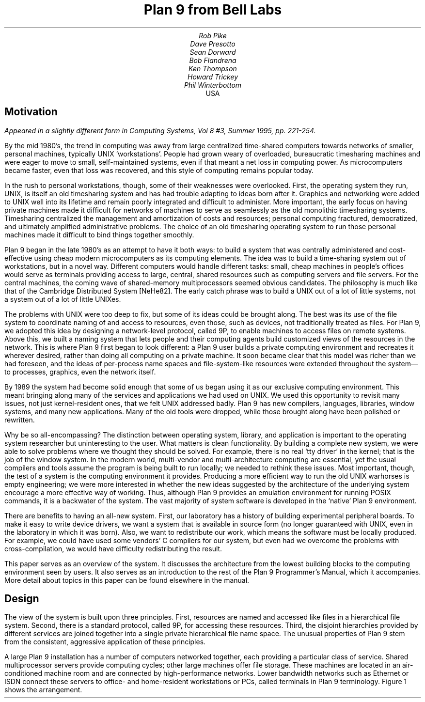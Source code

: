 .TL
Plan 9 from Bell Labs
.AU
Rob Pike
Dave Presotto
Sean Dorward
Bob Flandrena
Ken Thompson
Howard Trickey
Phil Winterbottom
.AI
.MH
USA
.SH
Motivation
.PP
.FS
Appeared in a slightly different form in
.I
Computing Systems,
.R
Vol 8 #3, Summer 1995, pp. 221-254.
.FE
By the mid 1980's, the trend in computing was
away from large centralized time-shared computers towards
networks of smaller, personal machines,
typically UNIX `workstations'.
People had grown weary of overloaded, bureaucratic timesharing machines
and were eager to move to small, self-maintained systems, even if that
meant a net loss in computing power.
As microcomputers became faster, even that loss was recovered, and
this style of computing remains popular today.
.PP
In the rush to personal workstations, though, some of their weaknesses
were overlooked.
First, the operating system they run, UNIX, is itself an old timesharing system and
has had trouble adapting to ideas
born after it.  Graphics and networking were added to UNIX well into
its lifetime and remain poorly integrated and difficult to administer.
More important, the early focus on having private machines
made it difficult for networks of machines to serve as seamlessly as the old
monolithic timesharing systems.
Timesharing centralized the management
and amortization of costs and resources;
personal computing fractured, democratized, and ultimately amplified
administrative problems.
The choice of
an old timesharing operating system to run those personal machines
made it difficult to bind things together smoothly.
.PP
Plan 9 began in the late 1980's as an attempt to have it both
ways: to build a system that was centrally administered and cost-effective
using cheap modern microcomputers as its computing elements.
The idea was to build a time-sharing system out of workstations, but in a novel way.
Different computers would handle
different tasks: small, cheap machines in people's offices would serve
as terminals providing access to large, central, shared resources such as computing
servers and file servers.  For the central machines, the coming wave of
shared-memory multiprocessors seemed obvious candidates.
The philosophy is much like that of the Cambridge
Distributed System [NeHe82].
The early catch phrase was to build a UNIX out of a lot of little systems,
not a system out of a lot of little UNIXes.
.PP
The problems with UNIX were too deep to fix, but some of its ideas could be
brought along.  The best was its use of the file system to coordinate
naming of and access to resources, even those, such as devices, not traditionally
treated as files.
For Plan 9, we adopted this idea by designing a network-level protocol, called 9P,
to enable machines to access files on remote systems.
Above this, we built a naming
system that lets people and their computing agents build customized views
of the resources in the network.
This is where Plan 9 first began to look different:
a Plan 9 user builds a private computing environment and recreates it wherever
desired, rather than doing all computing on a private machine.
It soon became clear that this model was richer
than we had foreseen, and the ideas of per-process name spaces
and file-system-like resources were extended throughout
the system\(emto processes, graphics, even the network itself.
.PP
By 1989 the system had become solid enough
that some of us began using it as our exclusive computing environment.
This meant bringing along many of the services and applications we had
used on UNIX.  We used this opportunity to revisit many issues, not just
kernel-resident ones, that we felt UNIX addressed badly.
Plan 9 has new compilers,
languages,
libraries,
window systems,
and many new applications.
Many of the old tools were dropped, while those brought along have
been polished or rewritten.
.PP
Why be so all-encompassing?
The distinction between operating system, library, and application
is important to the operating system researcher but uninteresting to the
user.  What matters is clean functionality.
By building a complete new system,
we were able to solve problems where we thought they should be solved.
For example, there is no real `tty driver' in the kernel; that is the job of the window
system.
In the modern world, multi-vendor and multi-architecture computing
are essential, yet the usual compilers and tools assume the program is being
built to run locally; we needed to rethink these issues.
Most important, though, the test of a system is the computing
environment it provides.
Producing a more efficient way to run the old UNIX warhorses
is empty engineering;
we were more interested in whether the new ideas suggested by
the architecture of the underlying system encourage a more effective way of working.
Thus, although Plan 9 provides an emulation environment for
running POSIX commands, it is a backwater of the system.
The vast majority
of system software is developed in the `native' Plan 9 environment.
.PP
There are benefits to having an all-new system.
First, our laboratory has a history of building experimental peripheral boards.
To make it easy to write device drivers,
we want a system that is available in source form
(no longer guaranteed with UNIX, even
in the laboratory in which it was born).
Also, we want to redistribute our work, which means the software
must be locally produced.  For example, we could have used some vendors'
C compilers for our system, but even had we overcome the problems with
cross-compilation, we would have difficulty
redistributing the result.
.PP
This paper serves as an overview of the system.  It discusses the architecture
from the lowest building blocks to the computing environment seen by users.
It also serves as an introduction to the rest of the Plan 9 Programmer's Manual,
which it accompanies.  More detail about topics in this paper
can be found elsewhere in the manual.
.SH
Design
.PP
The view of the system is built upon three principles.
First, resources are named and accessed like files in a hierarchical file system.
Second, there is a standard protocol, called 9P, for accessing these
resources.
Third, the disjoint hierarchies provided by different services are
joined together into a single private hierarchical file name space.
The unusual properties of Plan 9 stem from the consistent, aggressive
application of these principles.
.PP
A large Plan 9 installation has a number of computers networked
together, each providing a particular class of service.
Shared multiprocessor servers provide computing cycles;
other large machines offer file storage.
These machines are located in an air-conditioned machine
room and are connected by high-performance networks.
Lower bandwidth networks such as Ethernet or ISDN connect these
servers to office- and home-resident workstations or PCs, called terminals
in Plan 9 terminology.
Figure 1 shows the arrangement.
.KF
.PS < network.pic
.IP
.ps -1
.in .25i
.ll -.25i
.ps -1
.vs -1
.I "Figure 1. Structure of a large Plan 9 installation.
CPU servers and file servers share fast local-area networks,
while terminals use slower wider-area networks such as Ethernet,
Datakit, or telephone lines to connect to them.
Gateway machines, which are just CPU servers connected to multiple
networks, allow machines on one network to see another.
.ps +1
.vs +1
.ll +.25i
.in 0
.ps
.sp
.KE
.PP
The modern style of computing offers each user a dedicated workstation or PC.
Plan 9's approach is different.
The various machines with screens, keyboards, and mice all provide
access to the resources of the network, so they are functionally equivalent,
in the manner of the terminals attached to old timesharing systems.
When someone uses the system, though,
the terminal is temporarily personalized by that user.
Instead of customizing the hardware, Plan 9 offers the ability to customize
one's view of the system provided by the software.
That customization is accomplished by giving local, personal names for the
publicly visible resources in the network.
Plan 9 provides the mechanism to assemble a personal view of the public
space with local names for globally accessible resources.
Since the most important resources of the network are files, the model
of that view is file-oriented.
.PP
The client's local name space provides a way to customize the user's
view of the network.  The services available in the network all export file
hierarchies.
Those important to the user are gathered together into
a custom name space; those of no immediate interest are ignored.
This is a different style of use from the idea of a `uniform global name space'.
In Plan 9, there are known names for services and uniform names for
files exported by those services,
but the view is entirely local.  As an analogy, consider the difference
between the phrase `my house' and the precise address of the speaker's
home.  The latter may be used by anyone but the former is easier to say and
makes sense when spoken.
It also changes meaning depending on who says it,
yet that does not cause confusion.
Similarly, in Plan 9 the name
.CW /dev/cons
always refers to the user's terminal and
.CW /bin/date
the correct version of the date
command to run,
but which files those names represent depends on circumstances such as the
architecture of the machine executing
.CW date .
Plan 9, then, has local name spaces that obey globally understood
conventions;
it is the conventions that guarantee sane behavior in the presence
of local names.
.PP
The 9P protocol is structured as a set of transactions that
send a request from a client to a (local or remote) server and return the result.
9P controls file systems, not just files:
it includes procedures to resolve file names and traverse the name
hierarchy of the file system provided by the server.
On the other hand,
the client's name space is held by the client system alone, not on or with the server,
a distinction from systems such as Sprite [OCDNW88].
Also, file access is at the level of bytes, not blocks, which distinguishes
9P from protocols like NFS and RFS.
A paper by Welch compares Sprite, NFS, and Plan 9's network file system structures [Welc94].
.PP
This approach was designed with traditional files in mind,
but can be extended
to many other resources.
Plan 9 services that export file hierarchies include I/O devices,
backup services,
the window system,
network interfaces,
and many others.
One example is the process file system,
.CW /proc ,
which provides a clean way
to examine and control running processes.
Precursor systems had a similar idea [Kill84], but Plan 9 pushes the
file metaphor much further [PPTTW93].
The file system model is well-understood, both by system builders and general users,
so services that present file-like interfaces are easy to build, easy to understand,
and easy to use.
Files come with agreed-upon rules for
protection,
naming,
and access both local and remote,
so services built this way are ready-made for a distributed system.
(This is a distinction from `object-oriented' models, where these issues
must be faced anew for every class of object.)
Examples in the sections that follow illustrate these ideas in action.
.SH
The Command-level View
.PP
Plan 9 is meant to be used from a machine with a screen running
the window system.
It has no notion of `teletype' in the UNIX sense.  The keyboard handling of
the bare system is rudimentary, but once the window system, 8½ [Pike91],
is running,
text can be edited with `cut and paste' operations from a pop-up menu,
copied between windows, and so on.
8½ permits editing text from the past, not just on the current input line.
The text-editing capabilities of 8½ are strong enough to displace
special features such as history in the shell,
paging and scrolling,
and mail editors.
8½ windows do not support cursor addressing and,
except for one terminal emulator to simplify connecting to traditional systems,
there is no cursor-addressing software in Plan 9.
.PP
Each window is created in a separate name space.
Adjustments made to the name space in a window do not affect other windows
or programs, making it safe to experiment with local modifications to the name
space, for example
to substitute files from the dump file system when debugging.
Once the debugging is done, the window can be deleted and all trace of the
experimental apparatus is gone.
Similar arguments apply to the private space each window has for environment
variables, notes (analogous to UNIX signals), etc.
.PP
Each window is created running an application, such as the shell, with
standard input and output connected to the editable text of the window.
Each window also has a private bitmap and multiplexed access to the
keyboard, mouse, and other graphical resources through files like
.CW /dev/mouse ,
.CW /dev/bitblt ,
and
.CW /dev/cons
(analogous to UNIX's
.CW /dev/tty ).
These files are provided by 8½, which is implemented as a file server.
Unlike X windows, where a new application typically creates a new window
to run in, an 8½ graphics application usually runs in the window where it starts.
It is possible and efficient for an application to create a new window, but
that is not the style of the system.
Again contrasting to X, in which a remote application makes a network
call to the X server to start running,
a remote 8½ application sees the
.CW mouse ,
.CW bitblt ,
and
.CW cons
files for the window as usual in
.CW /dev ;
it does not know whether the files are local.
It just reads and writes them to control the window;
the network connection is already there and multiplexed.
.PP
The intended style of use is to run interactive applications such as the window
system and text editor on the terminal and to run computation- or file-intensive
applications on remote servers.
Different windows may be running programs on different machines over
different networks, but by making the name space equivalent in all windows,
this is transparent: the same commands and resources are available, with the same names,
wherever the computation is performed.
.PP
The command set of Plan 9 is similar to that of UNIX.
The commands fall into several broad classes.  Some are new programs for
old jobs: programs like
.CW ls ,
.CW cat ,
and
.CW who
have familiar names and functions but are new, simpler implementations.
.CW Who ,
for example, is a shell script, while
.CW ps
is just 95 lines of C code.
Some commands are essentially the same as their UNIX ancestors:
.CW awk ,
.CW troff ,
and others have been converted to ANSI C and extended to handle
Unicode, but are still the familiar tools.
Some are entirely new programs for old niches: the shell
.CW rc ,
text editor
.CW sam ,
debugger
.CW acid ,
and others
displace the better-known UNIX tools with similar jobs.
Finally, about half the commands are new.
.PP
Compatibility was not a requirement for the system.
Where the old commands or notation seemed good enough, we
kept them.  When they didn't, we replaced them.
.SH
The File Server
.PP
A central file server stores permanent files and presents them to the network
as a file hierarchy exported using 9P.
The server is a stand-alone system, accessible only over the network,
designed to do its one job well.
It runs no user processes, only a fixed set of routines compiled into the
boot image.
Rather than a set of disks or separate file systems,
the main hierarchy exported by the server is a single
tree, representing files on many disks.
That hierarchy is
shared by many users over a wide area on a variety of networks.
Other file trees exported by
the server include
special-purpose systems such as temporary storage and, as explained
below, a backup service.
.PP
The file server has three levels of storage.
The central server in our installation has
about 100 megabytes of memory buffers,
27 gigabytes of magnetic disks,
and 350 gigabytes of
bulk storage in a write-once-read-many (WORM) jukebox.
The disk is a cache for the WORM and the memory is a cache for the disk;
each is much faster, and sees about an order of magnitude more traffic,
than the level it caches.
The addressable data in the file system can be larger than the size of the
magnetic disks, because they are only a cache;
our main file server has about 40 gigabytes of active storage.
.PP
The most unusual feature of the file server
comes from its use of a WORM device for
stable storage.
Every morning at 5 o'clock, a
.I dump
of the file system occurs automatically.
The file system is frozen and
all blocks modified since the last dump
are queued to be written to the WORM.
Once the blocks are queued,
service is restored and
the read-only root of the dumped
file system appears in a
hierarchy of all dumps ever taken, named by its date.
For example, the directory
.CW /n/dump/1995/0315
is the root directory of an image of the file system
as it appeared in the early morning of March 15, 1995.
It takes a few minutes to queue the blocks,
but the process to copy blocks to the WORM, which runs in the background, may take hours.
.PP
There are two ways the dump file system is used.
The first is by the users themselves, who can browse the
dump file system directly or attach pieces of
it to their name space.
For example, to track down a bug,
it is straightforward to try the compiler from three months ago
or to link a program with yesterday's library.
With daily snapshots of all files,
it is easy to find when a particular change was
made or what changes were made on a particular date.
People feel free to make large speculative changes
to files in the knowledge that they can be backed
out with a single
copy command.
There is no backup system as such;
instead, because the dump
is in the file name space, 
backup problems can be solved with
standard tools
such as
.CW cp ,
.CW ls ,
.CW grep ,
and
.CW diff .
.PP
The other (very rare) use is complete system backup.
In the event of disaster,
the active file system can be initialized from any dump by clearing the
disk cache and setting the root of
the active file system to be a copy
of the dumped root.
Although easy to do, this is not to be taken lightly:
besides losing any change made after the date of the dump, this recovery method
results in a very slow system.
The cache must be reloaded from WORM, which is much
slower than magnetic disks.
The file system takes a few days to reload the working
set and regain its full performance.
.PP
Access permissions of files in the dump are the same
as they were when the dump was made.
Normal utilities have normal
permissions in the dump without any special arrangement.
The dump file system is read-only, though,
which means that files in the dump cannot be written regardless of their permission bits;
in fact, since directories are part of the read-only structure,
even the permissions cannot be changed.
.PP
Once a file is written to WORM, it cannot be removed,
so our users never see
``please clean up your files''
messages and there is no
.CW df
command.
We regard the WORM jukebox as an unlimited resource.
The only issue is how long it will take to fill.
Our WORM has served a community of about 50 users
for five years and has absorbed daily dumps, consuming a total of
65% of the storage in the jukebox.
In that time, the manufacturer has improved the technology,
doubling the capacity of the individual disks.
If we were to upgrade to the new media,
we would have more free space than in the original empty jukebox.
Technology has created storage faster than we can use it.
.SH
Unusual file servers
.PP
Plan 9 is characterized by a variety of servers that offer
a file-like interface to unusual services.
Many of these are implemented by user-level processes, although the distinction
is unimportant to their clients; whether a service is provided by the kernel,
a user process, or a remote server is irrelevant to the way it is used.
There are dozens of such servers; in this section we present three representative ones.
.PP
Perhaps the most remarkable file server in Plan 9 is 8½, the window system.
It is discussed at length elsewhere [Pike91], but deserves a brief explanation here.
8½ provides two interfaces: to the user seated at the terminal, it offers a traditional
style of interaction with multiple windows, each running an application, all controlled
by a mouse and keyboard.
To the client programs, the view is also fairly traditional:
programs running in a window see a set of files in
.CW /dev
with names like
.CW mouse ,
.CW screen ,
and
.CW cons .
Programs that want to print text to their window write to
.CW /dev/cons ;
to read the mouse, they read
.CW /dev/mouse .
In the Plan 9 style, bitmap graphics is implemented by providing a file
.CW /dev/bitblt
on which clients write encoded messages to execute graphical operations such as
.CW bitblt
(RasterOp).
What is unusual is how this is done:
8½ is a file server, serving the files in
.CW /dev
to the clients running in each window.
Although every window looks the same to its client,
each window has a distinct set of files in
.CW /dev .
8½ multiplexes its clients' access to the resources of the terminal
by serving multiple sets of files.  Each client is given a private name space
with a
.I different
set of files that behave the same as in all other windows.
There are many advantages to this structure.
One is that 8½ serves the same files it needs for its own implementation\(emit
multiplexes its own interface\(emso it may be run, recursively, as a client of itself.
Also, consider the implementation of
.CW /dev/tty
in UNIX, which requires special code in the kernel to redirect
.CW open
calls to the appropriate device.
Instead, in 8½ the equivalent service falls out
automatically: 8½ serves
.CW /dev/cons
as its basic function; there is nothing extra to do.
When a program wants to
read from the keyboard, it opens
.CW /dev/cons ,
but it is a private file, not a shared one with special properties.
Again, local name spaces make this possible; conventions about the consistency of
the files within them make it natural.
.PP
8½ has a unique feature made possible by its design.
Because it is implemented as a file server,
it has the power to postpone answering read requests for a particular window.
This behavior is toggled by a reserved key on the keyboard.
Toggling once suspends client reads from the window;
toggling again resumes normal reads, which absorb whatever text has been prepared,
one line at a time.
This allows the user to edit multi-line input text on the screen before the application sees it,
obviating the need to invoke a separate editor to prepare text such as mail
messages.
A related property is that reads are answered directly from the
data structure defining the text on the display: text may be edited until
its final newline makes the prepared line of text readable by the client.
Even then, until the line is read, the text the client will read can be changed.
For example, after typing
.P1
% make
rm *
.P2
to the shell, the user can backspace over the final newline at any time until
.CW make
finishes, holding off execution of the
.CW rm
command, or even point with the mouse
before the
.CW rm
and type another command to be executed first.
.PP
There is no
.CW ftp
command in Plan 9.  Instead, a user-level file server called
.CW ftpfs
dials the FTP site, logs in on behalf of the user, and uses the FTP protocol
to examine files in the remote directory.
To the local user, it offers a file hierarchy, attached to
.CW /n/ftp
in the local name space, mirroring the contents of the FTP site.
In other words, it translates the FTP protocol into 9P to offer Plan 9 access to FTP sites.
The implementation is tricky;
.CW ftpfs
must do some sophisticated caching for efficiency and
use heuristics to decode remote directory information.
But the result is worthwhile:
all the local file management tools such as
.CW cp ,
.CW grep ,
.CW diff ,
and of course
.CW ls
are available to FTP-served files exactly as if they were local files.
Other systems such as Jade and Prospero
have exploited the same opportunity [Rao81, Neu92],
but because of local name spaces and the simplicity of implementing 9P,
this approach
fits more naturally into Plan 9 than into other environments.
.PP
One server,
.CW exportfs ,
is a user process that takes a portion of its own name space and
makes it available to other processes by
translating 9P requests into system calls to the Plan 9 kernel.
The file hierarchy it exports may contain files from multiple servers.
.CW Exportfs
is usually run as a remote server
started by a local program,
either
.CW import
or
.CW cpu .
.CW Import
makes a network call to the remote machine, starts
.CW exportfs
there, and attaches its 9P connection to the local name space.  For example,
.P1
import helix /net
.P2
makes Helix's network interfaces visible in the local
.CW /net
directory.  Helix is a central server and
has many network interfaces, so this permits a machine with one network to
access to any of Helix's networks.  After such an import, the local
machine may make calls on any of the networks connected to Helix.
Another example is
.P1
import helix /proc
.P2
which makes Helix's processes visible in the local
.CW /proc ,
permitting local debuggers to examine remote processes.
.PP
The
.CW cpu
command connects the local terminal to a remote
CPU server.
It works in the opposite direction to
.CW import :
after calling the server, it starts a
.I local
.CW exportfs
and mounts it in the name space of a process, typically a newly created shell, on the
server.
It then rearranges the name space
to make local device files (such as those served by
the terminal's window system) visible in the server's
.CW /dev
directory.
The effect of running a
.CW cpu
command is therefore to start a shell on a fast machine, one more tightly
coupled to the file server,
with a name space analogous
to the local one.
All local device files are visible remotely, so remote applications have full
access to local services such as bitmap graphics,
.CW /dev/cons ,
and so on.
This is not the same as
.CW rlogin ,
which does nothing to reproduce the local name space on the remote system,
nor is it the same as
file sharing with, say, NFS, which can achieve some name space equivalence but
not the combination of access to local hardware devices, remote files, and remote
CPU resources.
The
.CW cpu
command is a uniquely transparent mechanism.
For example, it is reasonable
to start a window system in a window running a
.CW cpu
command; all windows created there automatically start processes on the CPU server.
.SH
Configurability and administration
.PP
The uniform interconnection of components in Plan 9 makes it possible to configure
a Plan 9 installation many different ways.
A single laptop PC can function as a stand-alone Plan 9 system;
at the other extreme, our setup has central multiprocessor CPU
servers and file servers and scores of terminals ranging from small PCs to
high-end graphics workstations.
It is such large installations that best represent how Plan 9 operates.
.PP
The system software is portable and the same
operating system runs on all hardware.
Except for performance, the appearance of the system on, say,
an SGI workstation is the same
as on a laptop.
Since computing and file services are centralized, and terminals have
no permanent file storage, all terminals are functionally identical.
In this way, Plan 9 has one of the good properties of old timesharing systems, where
a user could sit in front of any machine and see the same system.  In the modern
workstation community, machines tend to be owned by people who customize them
by storing private information on local disk.
We reject this style of use,
although the system itself can be used this way.
In our group, we have a laboratory with many public-access machines\(ema terminal
room\(emand a user may sit down at any one of them and work.
.PP
Central file servers centralize not just the files, but also their administration
and maintenance.
In fact, one server is the main server, holding all system files; other servers provide
extra storage or are available for debugging and other special uses, but the system
software resides on one machine.
This means that each program
has a single copy of the binary for each architecture, so it is
trivial to install updates and bug fixes.
There is also a single user database; there is no need to synchronize distinct
.CW /etc/passwd
files.
On the other hand, depending on a single central server does limit the size of an installation.
.PP
Another example of the power of centralized file service
is the way Plan 9 administers network information.
On the central server there is a directory,
.CW /lib/ndb ,
that contains all the information necessary to administer the local Ethernet and
other networks.
All the machines use the same database to talk to the network; there is no
need to manage a distributed naming system or keep parallel files up to date.
To install a new machine on the local Ethernet, choose a
name and IP address and add these to a single file in
.CW /lib/ndb ;
all the machines in the installation will be able to talk to it immediately.
To start running, plug the machine into the network, turn it on, and use BOOTP
and TFTP to load the kernel.
All else is automatic.
.PP
Finally,
the automated dump file system frees all users from the need to maintain
their systems, while providing easy access to backup files without
tapes, special commands, or the involvement of support staff.
It is difficult to overstate the improvement in lifestyle afforded by this service.
.PP
Plan 9 runs on a variety of hardware without
constraining how to configure an installation.
In our laboratory, we
chose to use central servers because they amortize costs and administration.
A sign that this is a good decision is that our cheap
terminals remain comfortable places
to work for about five years, much longer than workstations that must provide
the complete computing environment.
We do, however, upgrade the central machines, so
the computation available from even old Plan 9 terminals improves with time.
The money saved by avoiding regular upgrades of terminals
is instead spent on the newest, fastest multiprocessor servers.
We estimate this costs about half the money of networked workstations
yet provides general access to more powerful machines.
.SH
C Programming
.PP
Plan 9 utilities are written in several languages.
Some are scripts for the shell,
.CW rc
[Duff90]; a handful
are written in a new C-like concurrent language called Alef [Wint95], described below.
The great majority, though, are written in a dialect of ANSI C [ANSIC].
Of these, most are entirely new programs, but some
originate in pre-ANSI C code
from our research UNIX system [UNIX85].
These have been updated to ANSI C
and reworked for portability and cleanliness.
.PP
The Plan 9 C dialect has some minor extensions,
described elsewhere [Pike95], and a few major restrictions.
The most important restriction is that the compiler demands that
all function definitions have ANSI prototypes
and all function calls appear in the scope of a prototyped declaration
of the function.
As a stylistic rule,
the prototyped declaration is placed in a header file
included by all files that call the function.
Each system library has an associated header file, declaring all
functions in that library.
For example, the standard Plan 9 library is called
.CW libc ,
so all C source files include
.CW <libc.h> .
These rules guarantee that all functions
are called with arguments having the expected types \(em something
that was not true with pre-ANSI C programs.
.PP
Another restriction is that the C compilers accept only a subset of the
preprocessor directives required by ANSI.
The main omission is
.CW #if ,
since we believe it
is never necessary and often abused.
Also, its effect is
better achieved by other means.
For instance, an
.CW #if
used to toggle a feature at compile time can be written
as a regular
.CW if
statement, relying on compile-time constant folding and
dead code elimination to discard object code.
.PP
Conditional compilation, even with
.CW #ifdef ,
is used sparingly in Plan 9.
The only architecture-dependent
.CW #ifdefs
in the system are in low-level routines in the graphics library.
Instead, we avoid such dependencies or, when necessary, isolate
them in separate source files or libraries.
Besides making code hard to read,
.CW #ifdefs
make it impossible to know what source is compiled into the binary
or whether source protected by them will compile or work properly.
They make it harder to maintain software.
.PP
The standard Plan 9 library overlaps much of
ANSI C and POSIX [POSIX], but diverges
when appropriate to Plan 9's goals or implementation.
When the semantics of a function
change, we also change the name.
For instance, instead of UNIX's
.CW creat ,
Plan 9 has a
.CW create
function that takes three arguments,
the original two plus a third that, like the second
argument of
.CW open ,
defines whether the returned file descriptor is to be opened for reading,
writing, or both.
This design was forced by the way 9P implements creation,
but it also simplifies the common use of
.CW create
to initialize a temporary file.
.PP
Another departure from ANSI C is that Plan 9 uses a 16-bit character set
called Unicode [ISO10646, Unicode].
Although we stopped short of full internationalization,
Plan 9 treats the representation
of all major languages uniformly throughout all its
software.
To simplify the exchange of text between programs, the characters are packed into
a byte stream by an encoding we designed, called UTF-8,
which is now
becoming accepted as a standard [FSSUTF].
It has several attractive properties,
including byte-order independence,
backwards compatibility with ASCII,
and ease of implementation.
.PP
There are many problems in adapting existing software to a large
character set with an encoding that represents characters with
a variable number of bytes.
ANSI C addresses some of the issues but
falls short of
solving them all.
It does not pick a character set encoding and does not
define all the necessary I/O library routines.
Furthermore, the functions it
.I does
define have engineering problems.
Since the standard left too many problems unsolved,
we decided to build our own interface.
A separate paper has the details [Pike93].
.PP
A small class of Plan 9 programs do not follow the conventions
discussed in this section.
These are programs imported from and maintained by
the UNIX community;
.CW tex
is a representative example.
To avoid reconverting such programs every time a new version
is released,
we built a porting environment, called the ANSI C/POSIX Environment, or APE [Tric95].
APE comprises separate include files, libraries, and commands,
conforming as much as possible to the strict ANSI C and base-level
POSIX specifications.
To port network-based software such as X Windows, it was necessary to add
some extensions to those
specifications, such as the BSD networking functions.
.SH
Portability and Compilation
.PP
Plan 9 is portable across a variety of processor architectures.
Within a single computing session, it is common to use
several architectures: perhaps the window system running on
an Intel processor connected to a MIPS-based CPU server with files
resident on a SPARC system.
For this heterogeneity to be transparent, there must be conventions
about data interchange between programs; for software maintenance
to be straightforward, there must be conventions about cross-architecture
compilation.
.PP
To avoid byte order problems,
data is communicated between programs as text whenever practical.
Sometimes, though, the amount of data is high enough that a binary
format is necessary;
such data is communicated as a byte stream with a pre-defined encoding
for multi-byte values.
In the rare cases where a format
is complex enough to be defined by a data structure,
the structure is never
communicated as a unit; instead, it is decomposed into
individual fields, encoded as an ordered byte stream, and then
reassembled by the recipient.
These conventions affect data
ranging from kernel or application program state information to object file
intermediates generated by the compiler.
.PP
Programs, including the kernel, often present their data
through a file system interface,
an access mechanism that is inherently portable.
For example, the system clock is represented by a decimal number in the file
.CW /dev/time ;
the
.CW time
library function (there is no
.CW time
system call) reads the file and converts it to binary.
Similarly, instead of encoding the state of an application
process in a series of flags and bits in private memory,
the kernel
presents a text string in the file named
.CW status
in the 
.CW /proc
file system associated with each process.
The Plan 9
.CW ps
command is trivial: it prints the contents of
the desired status files after some minor reformatting; moreover, after
.P1
import helix /proc
.P2
a local
.CW ps
command reports on the status of Helix's processes.
.PP
Each supported architecture has its own compilers and loader.
The C and Alef compilers produce intermediate files that
are portably encoded; the contents
are unique to the target architecture but the format of the
file is independent of compiling processor type.
When a compiler for a given architecture is compiled on
another type of processor and then used to compile a program
there,
the intermediate produced on
the new architecture is identical to the intermediate
produced on the native processor.  From the compiler's
point of view, every compilation is a cross-compilation.
.PP
Although each architecture's loader accepts only intermediate files produced
by compilers for that architecture,
such files could have been generated by a compiler executing
on any type of processor.
For instance, it is possible to run
the MIPS compiler on a 486, then use the MIPS loader on a
SPARC to produce a MIPS executable.
.PP
Since Plan 9 runs on a variety of architectures, even in a single installation,
distinguishing the compilers and intermediate names
simplifies multi-architecture
development from a single source tree.
The compilers and the loader for each architecture are
uniquely named; there is no
.CW cc
command.
The names are derived by concatenating a code letter
associated with the target architecture with the name of the
compiler or loader.  For example, the letter `8' is
the code letter for Intel
.I x 86
processors; the C compiler is named
.CW 8c ,
the Alef compiler
.CW 8al ,
and the loader is called
.CW 8l .
Similarly, the compiler intermediate files are suffixed
.CW .8 ,
not
.CW .o .
.PP
The Plan 9
build program
.CW mk ,
a relative of
.CW make ,
reads the names of the current and target
architectures from environment variables called
.CW $cputype
and
.CW $objtype .
By default the current processor is the target, but setting
.CW $objtype
to the name of another architecture
before invoking
.CW mk
results in a cross-build:
.P1
% objtype=sparc mk
.P2
builds a program for the SPARC architecture regardless of the executing machine.
The value of
.CW $objtype
selects a
file of architecture-dependent variable definitions
that configures the build to use the appropriate compilers and loader.
Although simple-minded, this technique works well in practice:
all applications in Plan 9 are built from a single source tree
and it is possible to build the various architectures in parallel without conflict.
.SH
Parallel programming
.PP
Plan 9's support for parallel programming has two aspects.
First, the kernel provides
a simple process model and a few carefully designed system calls for
synchronization and sharing.
Second, a new parallel programming language called Alef
supports concurrent programming.
Although it is possible to write parallel
programs in C, Alef is the parallel language of choice.
.PP
There is a trend in new operating systems to implement two
classes of processes: normal UNIX-style processes and light-weight
kernel threads.
Instead, Plan 9 provides a single class of process but allows fine control of the
sharing of a process's resources such as memory and file descriptors.
A single class of process is a
feasible approach in Plan 9 because the kernel has an efficient system
call interface and cheap process creation and scheduling.
.PP
Parallel programs have three basic requirements:
management of resources shared between processes,
an interface to the scheduler,
and fine-grain process synchronization using spin locks.
On Plan 9,
new processes are created using the
.CW rfork
system call.
.CW Rfork
takes a single argument,
a bit vector that specifies
which of the parent process's resources should be shared,
copied, or created anew
in the child.
The resources controlled by
.CW rfork
include the name space,
the environment,
the file descriptor table,
memory segments,
and notes (Plan 9's analog of UNIX signals).
One of the bits controls whether the
.CW rfork
call will create a new process; if the bit is off, the resulting
modification to the resources occurs in the process making the call.
For example, a process calls
.CW rfork(RFNAMEG)
to disconnect its name space from its parent's.
Alef uses a
fine-grained fork in which all the resources, including
memory, are shared between parent
and child, analogous to creating a kernel thread in many systems.
.PP
An indication that
.CW rfork
is the right model is the variety of ways it is used.
Other than the canonical use in the library routine
.CW fork ,
it is hard to find two calls to
.CW rfork
with the same bits set; programs
use it to create many different forms of sharing and resource allocation.
A system with just two types of processes\(emregular processes and threads\(emcould
not handle this variety.
.PP
There are two ways to share memory.
First, a flag to
.CW rfork
causes all the memory segments of the parent to be shared with the child
(except the stack, which is
forked copy-on-write regardless).
Alternatively, a new segment of memory may be
attached using the
.CW segattach
system call; such a segment
will always be shared between parent and child.
.PP
The
.CW rendezvous
system call provides a way for processes to synchronize.
Alef uses it to implement communication channels,
queuing locks,
multiple reader/writer locks, and
the sleep and wakeup mechanism.
.CW Rendezvous
takes two arguments, a tag and a value.
When a process calls
.CW rendezvous
with a tag it sleeps until another process
presents a matching tag.
When a pair of tags match, the values are exchanged
between the two processes and both
.CW rendezvous
calls return.
This primitive is sufficient to implement the full set of synchronization routines.
.PP
Finally, spin locks are provided by
an architecture-dependent library at user level.
Most processors provide atomic test and set instructions that
can be used to implement locks.
A notable exception is the MIPS R3000, so the SGI
Power series multiprocessors have special lock hardware on the bus.
User processes gain access to the lock hardware
by mapping pages of hardware locks
into their address space using the
.CW segattach
system call.
.PP
A Plan 9 process in a system call will block regardless of its `weight'.
This means that when a program wishes to read from a slow
device without blocking the entire calculation, it must fork a process to do
the read for it.  The solution is to start a satellite
process that does the I/O and delivers the answer to the main program
through shared memory or perhaps a pipe.
This sounds onerous but works easily and efficiently in practice; in fact,
most interactive Plan 9 applications, even relatively ordinary ones written
in C, such as
the text editor Sam [Pike87], run as multiprocess programs.
.PP
The kernel support for parallel programming in Plan 9 is a few hundred lines
of portable code; a handful of simple primitives enable the problems to be handled
cleanly at user level.
Although the primitives work fine from C,
they are particularly expressive from within Alef.
The creation
and management of slave I/O processes can be written in a few lines of Alef,
providing the foundation for a consistent means of multiplexing
data flows between arbitrary processes.
Moreover, implementing it in a language rather than in the kernel
ensures consistent semantics between all devices
and provides a more general multiplexing primitive.
Compare this to the UNIX
.CW select
system call:
.CW select
applies only to a restricted set of devices,
legislates a style of multiprogramming in the kernel,
does not extend across networks,
is difficult to implement, and is hard to use.
.PP
Another reason
parallel programming is important in Plan 9 is that
multi-threaded user-level file servers are the preferred way
to implement services.
Examples of such servers include the programming environment
Acme [Pike94],
the name space exporting tool
.CW exportfs
[PPTTW93],
the HTTP daemon,
and the network name servers
.CW cs
and
.CW dns
[PrWi93].
Complex applications such as Acme prove that
careful operating system support can reduce the difficulty of writing
multi-threaded applications without moving threading and
synchronization primitives into the kernel.
.SH
Implementation of Name Spaces
.PP
User processes construct name spaces using three system calls:
.CW mount ,
.CW bind ,
and
.CW unmount .
The
.CW mount
system call attaches a tree served by a file server to
the current name space.  Before calling
.CW mount ,
the client must (by outside means) acquire a connection to the server in
the form of a file descriptor that may be written and read to transmit 9P messages.
That file descriptor represents a pipe or network connection.
.PP
The
.CW mount
call attaches a new hierarchy to the existing name space.
The
.CW bind
system call, on the other hand, duplicates some piece of existing name space at
another point in the name space.
The
.CW unmount
system call allows components to be removed.
.PP
Using
either
.CW bind
or
.CW mount ,
multiple directories may be stacked at a single point in the name space.
In Plan 9 terminology, this is a
.I union
directory and behaves like the concatenation of the constituent directories.
A flag argument to
.CW bind
and
.CW mount
specifies the position of a new directory in the union,
permitting new elements
to be added either at the front or rear of the union or to replace it entirely.
When a file lookup is performed in a union directory, each component
of the union is searched in turn and the first match taken; likewise,
when a union directory is read, the contents of each of the component directories
is read in turn.
Union directories are one of the most widely used organizational features
of the Plan 9 name space.
For instance, the directory
.CW /bin
is built as a union of
.CW /$cputype/bin
(program binaries),
.CW /rc/bin
(shell scripts),
and perhaps more directories provided by the user.
This construction makes the shell
.CW $PATH
variable unnecessary.
.PP
One question raised by union directories
is which element of the union receives a newly created file.
After several designs, we decided on the following.
By default, directories in unions do not accept new files, although the
.CW create
system call applied to an existing file succeeds normally.
When a directory is added to the union, a flag to
.CW bind
or
.CW mount
enables create permission (a property of the name space) in that directory.
When a file is being created with a new name in a union, it is created in the
first directory of the union with create permission; if that creation fails,
the entire
.CW create
fails.
This scheme enables the common use of placing a private directory anywhere
in a union of public ones,
while allowing creation only in the private directory.
.PP
By convention, kernel device file systems
are bound into the
.CW /dev
directory, but to bootstrap the name space building process it is
necessary to have a notation that permits
direct access to the devices without an existing name space.
The root directory
of the tree served by a device driver can be accessed using the syntax
.CW # \f2c\f1,
where
.I c
is a unique character (typically a letter) identifying the
.I type
of the device.
Simple device drivers serve a single level directory containing a few files.
As an example,
each serial port is represented by a data and a control file:
.P1
% bind -a '#t' /dev
% cd /dev
% ls -l eia*
--rw-rw-rw- t 0 bootes bootes 0 Feb 24 21:14 eia1
--rw-rw-rw- t 0 bootes bootes 0 Feb 24 21:14 eia1ctl
--rw-rw-rw- t 0 bootes bootes 0 Feb 24 21:14 eia2
--rw-rw-rw- t 0 bootes bootes 0 Feb 24 21:14 eia2ctl
.P2
The
.CW bind
program is an encapsulation of the
.CW bind
system call; its
.CW -a
flag positions the new directory at the end of the union.
The data files
.CW eia1
and
.CW eia2
may be read and written to communicate over the serial line.
Instead of using special operations on these files to control the devices,
commands written to the files
.CW eia1ctl
and
.CW eia2ctl
control the corresponding device;
for example,
writing the text string
.CW b1200
to
.CW /dev/eia1ctl
sets the speed of that line to 1200 baud.
Compare this to the UNIX
.CW ioctl
system call: in Plan 9, devices are controlled by textual messages,
free of byte order problems, with clear semantics for reading and writing.
It is common to configure or debug devices using shell scripts.
.PP
It is the universal use of the 9P protocol that
connects Plan 9's components together to form a
distributed system.
Rather than inventing a unique protocol for each
service such as
.CW rlogin ,
FTP, TFTP, and X windows,
Plan 9 implements services
in terms of operations on file objects,
and then uses a single, well-documented protocol to exchange information between
computers.
Unlike NFS, 9P treats files as a sequence of bytes rather than blocks.
Also unlike NFS, 9P is stateful: clients perform
remote procedure calls to establish pointers to objects in the remote
file server.
These pointers are called file identifiers or
.I fids .
All operations on files supply a fid to identify an object in the remote file system.
.PP
The 9P protocol defines 17 messages, providing
means to authenticate users, navigate fids around
a file system hierarchy, copy fids, perform I/O, change file attributes, 
and create and delete files.
Its complete specification is in Section 5 of the Programmer's Manual [9man].
Here is the procedure to gain access to the name hierarchy supplied by a server.
A file server connection is established via a pipe or network connection.
An initial
.CW session
message performs a bilateral authentication between client and server.
An
.CW attach
message then connects a fid suggested by the client to the root of the server file
tree.
The
.CW attach
message includes the identity of the user performing the attach; henceforth all
fids derived from the root fid will have permissions associated with
that user.
Multiple users may share the connection, but each must perform an attach to
establish his or her identity.
.PP
The
.CW walk
message moves a fid through a single level of the file system hierarchy.
The
.CW clone
message takes an established fid and produces a copy that points
to the same file as the original.
Its purpose is to enable walking to a file in a directory without losing the fid
on the directory.
The
.CW open
message locks a fid to a specific file in the hierarchy,
checks access permissions,
and prepares the fid
for I/O.
The
.CW read
and
.CW write
messages allow I/O at arbitrary offsets in the file;
the maximum size transferred is defined by the protocol.
The
.CW clunk
message indicates the client has no further use for a fid.
The
.CW remove
message behaves like
.CW clunk
but causes the file associated with the fid to be removed and any associated
resources on the server to be deallocated.
.PP
9P has two forms: RPC messages sent on a pipe or network connection and a procedural
interface within the kernel.
Since kernel device drivers are directly addressable,
there is no need to pass messages to
communicate with them;
instead each 9P transaction is implemented by a direct procedure call.
For each fid,
the kernel maintains a local representation in a data structure called a
.I channel ,
so all operations on files performed by the kernel involve a channel connected
to that fid.
The simplest example is a user process's file descriptors, which are
indexes into an array of channels.
A table in the kernel provides a list
of entry points corresponding one to one with the 9P messages for each device.
A system call such as
.CW read
from the user translates into one or more procedure calls
through that table, indexed by the type character stored in the channel:
.CW procread ,
.CW eiaread ,
etc.
Each call takes at least
one channel as an argument.
A special kernel driver, called the
.I mount
driver, translates procedure calls to messages, that is,
it converts local procedure calls to remote ones.
In effect, this special driver
becomes a local proxy for the files served by a remote file server.
The channel pointer in the local call is translated to the associated fid
in the transmitted message.
.PP
The mount driver is the sole RPC mechanism employed by the system.
The semantics of the supplied files, rather than the operations performed upon
them, create a particular service such as the
.CW cpu
command.
The mount driver demultiplexes protocol
messages between clients sharing a communication channel
with a file server.
For each outgoing RPC message,
the mount driver allocates a buffer labeled by a small unique integer,
called a
.I tag .
The reply to the RPC is labeled with the same tag, which is used by
the mount driver to match the reply with the request.
.PP
The kernel representation of the name space
is called the
.I "mount table" ,
which stores a list of bindings between channels.
Each entry in the mount table contains a pair of channels: a
.I from
channel and a
.I to
channel.
Every time a walk succeeds in moving a channel to a new location in the name space,
the mount table is consulted to see if a `from' channel matches the new name; if
so the `to' channel is cloned and substituted for the original.
Union directories are implemented by converting the `to'
channel into a list of channels: 
a successful walk to a union directory returns a `to' channel that forms
the head of
a list of channels, each representing a component directory
of the union.
If a walk
fails to find a file in the first directory of the union, the list is followed,
the next component cloned, and walk tried on that directory.
.PP
Each file in Plan 9 is uniquely identified by a set of integers:
the type of the channel (used as the index of the function call table),
the server or device number
distinguishing the server from others of the same type (decided locally by the driver),
and a
.I qid
formed from two 32-bit numbers called
.I path
and
.I version .
The path is a unique file number assigned by a device driver or
file server when a file is created.
The version number is updated whenever
the file is modified; as described in the next section,
it can be used to maintain cache coherency between
clients and servers.
.PP
The type and device number are analogous to UNIX major and minor
device numbers;
the qid is analogous to the i-number.
The device and type
connect the channel to a device driver and the qid
identifies the file within that device. 
If the file recovered from a walk has the same type, device, and qid path
as an entry in the mount table, they are the same file and the
corresponding substitution from the mount table is made.
This is how the name space is implemented.
.SH
File Caching
.PP
The 9P protocol has no explicit support for caching files on a client.
The large memory of the central file server acts as a shared cache for all its clients,
which reduces the total amount of memory needed across all machines in the network.
Nonetheless, there are sound reasons to cache files on the client, such as a slow
connection to the file server.
.PP
The version field of the qid is changed whenever the file is modified,
which makes it possible to do some weakly coherent forms of caching.
The most important is client caching of text and data segments of executable files.
When a process
.CW execs
a program, the file is re-opened and the qid's version is compared with that in the cache;
if they match, the local copy is used.
The same method can be used to build a local caching file server.
This user-level server interposes on the 9P connection to the remote server and
monitors the traffic, copying data to a local disk.
When it sees a read of known data, it answers directly,
while writes are passed on immediately\(emthe cache is write-through\(emto keep
the central copy up to date.
This is transparent to processes on the terminal and requires no change to 9P;
it works well on home machines connected over serial lines.
A similar method can be applied to build a general client cache in unused local
memory, but this has not been done in Plan 9.
.SH
Networks and Communication Devices
.PP
Network interfaces are kernel-resident file systems, analogous to the EIA device
described earlier.
Call setup and shutdown are achieved by writing text strings to the control file
associated with the device;
information is sent and received by reading and writing the data file.
The structure and semantics of the devices is common to all networks so,
other than a file name substitution,
the same procedure makes a call using TCP over Ethernet as URP over Datakit [Fra80].
.PP
This example illustrates the structure of the TCP device:
.P1
% ls -lp /net/tcp
d-r-xr-xr-x I 0 bootes bootes 0 Feb 23 20:20 0
d-r-xr-xr-x I 0 bootes bootes 0 Feb 23 20:20 1
--rw-rw-rw- I 0 bootes bootes 0 Feb 23 20:20 clone
% ls -lp /net/tcp/0
--rw-rw---- I 0 rob    bootes 0 Feb 23 20:20 ctl
--rw-rw---- I 0 rob    bootes 0 Feb 23 20:20 data
--rw-rw---- I 0 rob    bootes 0 Feb 23 20:20 listen
--r--r--r-- I 0 bootes bootes 0 Feb 23 20:20 local
--r--r--r-- I 0 bootes bootes 0 Feb 23 20:20 remote
--r--r--r-- I 0 bootes bootes 0 Feb 23 20:20 status
%
.P2
The top directory,
.CW /net/tcp ,
contains a
.CW clone
file and a directory for each connection, numbered
.CW 0
to
.I n .
Each connection directory corresponds to an TCP/IP connection.
Opening
.CW clone
reserves an unused connection and returns its control file.
Reading the control file returns the textual connection number, so the user
process can construct the full name of the newly allocated
connection directory.
The
.CW local ,
.CW remote ,
and
.CW status
files are diagnostic; for example,
.CW remote
contains the address (for TCP, the IP address and port number) of the remote side.
.PP
A call is initiated by writing a connect message with a network-specific address as
its argument; for example, to open a Telnet session (port 23) to a remote machine
with IP address 135.104.9.52,
the string is:
.P1
connect 135.104.9.52!23
.P2
The write to the control file blocks until the connection is established;
if the destination is unreachable, the write returns an error.
Once the connection is established, the
.CW telnet
application reads and writes the
.CW data
file
to talk to the remote Telnet daemon.
On the other end, the Telnet daemon would start by writing
.P1
announce 23
.P2
to its control file to indicate its willingness to receive calls to this port.
Such a daemon is called a
.I listener
in Plan 9.
.PP
A uniform structure for network devices cannot hide all the details
of addressing and communication for dissimilar networks.
For example, Datakit uses textual, hierarchical addresses unlike IP's 32-bit addresses, so
an application given a control file must still know what network it represents.
Rather than make every application know the addressing of every network,
Plan 9 hides these details in a
.I connection
.I server ,
called
.CW cs .
.CW Cs
is a file system mounted in a known place.
It supplies a single control file that an application uses to discover how to connect
to a host.
The application writes the symbolic address and service name for
the connection it wishes to make,
and reads back the name of the
.CW clone
file to open and the address to present to it.
If there are multiple networks between the machines,
.CW cs
presents a list of possible networks and addresses to be tried in sequence;
it uses heuristics to decide the order.
For instance, it presents the highest-bandwidth choice first.
.PP
A single library function called
.CW dial
talks to
.CW cs
to establish the connection.
An application that uses
.CW dial
needs no changes, not even recompilation, to adapt to new networks;
the interface to
.CW cs
hides the details.
.PP
The uniform structure for networks in Plan 9 makes the
.CW import
command all that is needed to construct gateways.
.SH
Kernel structure for networks
.PP
The kernel plumbing used to build Plan 9 communications
channels is called
.I streams
[Rit84][Presotto].
A stream is a bidirectional channel connecting a
physical or pseudo-device to a user process.
The user process inserts and removes data at one end of the stream;
a kernel process acting on behalf of a device operates at
the other end.
A stream comprises a linear list of
.I "processing modules" .
Each module has both an upstream (toward the process) and
downstream (toward the device)
.I "put routine" .
Calling the put routine of the module on either end of the stream
inserts data into the stream.
Each module calls the succeeding one to send data up or down the stream.
Like UNIX streams [Rit84],
Plan 9 streams can be dynamically configured.
.SH
The IL Protocol
.PP
The 9P protocol must run above a reliable transport protocol with delimited messages.
9P has no mechanism to recover from transmission errors and
the system assumes that each read from a communication channel will
return a single 9P message;
it does not parse the data stream to discover message boundaries.
Pipes and some network protocols already have these properties but
the standard IP protocols do not.
TCP does not delimit messages, while
UDP [RFC768] does not provide reliable in-order delivery.
.PP
We designed a new protocol, called IL (Internet Link), to transmit 9P messages over IP.
It is a connection-based protocol that provides
reliable transmission of sequenced messages between machines.
Since a process can have only a single outstanding 9P request,
there is no need for flow control in IL.
Like TCP, IL has adaptive timeouts: it scales acknowledge and retransmission times
to match the network speed.
This allows the protocol to perform well on both the Internet and on local Ethernets.
Also, IL does no blind retransmission,
to avoid adding to the congestion of busy networks.
Full details are in another paper [PrWi95].
.PP
In Plan 9, the implementation of IL is smaller and faster than TCP.
IL is our main Internet transport protocol.
.SH
Overview of authentication
.PP
Authentication establishes the identity of a
user accessing a resource.
The user requesting the resource is called the
.I client
and the user granting access to the resource is called the
.I server .
This is usually done under the auspices of a 9P attach message.
A user may be a client in one authentication exchange and a server in another.
Servers always act on behalf of some user,
either a normal client or some administrative entity, so authentication
is defined to be between users, not machines.
.PP
Each Plan 9 user has an associated DES [NBS77] authentication key;
the user's identity is verified by the ability to
encrypt and decrypt special messages called challenges.
Since knowledge of a user's key gives access to that user's resources,
the Plan 9 authentication protocols never transmit a message containing
a cleartext key.
.PP
Authentication is bilateral:
at the end of the authentication exchange,
each side is convinced of the other's identity.
Every machine begins the exchange with a DES key in memory.
In the case of CPU and file servers, the key, user name, and domain name
for the server are read from permanent storage,
usually non-volatile RAM.
In the case of terminals,
the key is derived from a password typed by the user at boot time.
A special machine, known as the
.I authentication
.I server ,
maintains a database of keys for all users in its administrative domain and
participates in the authentication protocols.
.PP
The authentication protocol is as follows:
after exchanging challenges, one party
contacts the authentication server to create
permission-granting
.I tickets
encrypted with
each party's secret key and containing a new conversation key.
Each
party decrypts its own ticket and uses the conversation key to
encrypt the other party's challenge.
.PP
This structure is somewhat like Kerberos [MBSS87], but avoids
its reliance on synchronized clocks.
Also
unlike Kerberos, Plan 9 authentication supports a `speaks for'
relation [LABW91] that enables one user to have the authority
of another;
this is how a CPU server runs processes on behalf of its clients.
.PP
Plan 9's authentication structure builds
secure services rather than depending on firewalls.
Whereas firewalls require special code for every service penetrating the wall,
the Plan 9 approach permits authentication to be done in a single place\(em9P\(emfor
all services.
For example, the
.CW cpu
command works securely across the Internet.
.SH
Authenticating external connections
.PP
The regular Plan 9 authentication protocol is not suitable for text-based services such as
Telnet
or FTP.
In such cases, Plan 9 users authenticate with hand-held DES calculators called
.I authenticators .
The authenticator holds a key for the user, distinct from
the user's normal authentication key.
The user `logs on' to the authenticator using a 4-digit PIN.
A correct PIN enables the authenticator for a challenge/response exchange with the server.
Since a correct challenge/response exchange is valid only once
and keys are never sent over the network,
this procedure is not susceptible to replay attacks, yet
is compatible with protocols like Telnet and FTP.
.SH
Special users
.PP
Plan 9 has no super-user.
Each server is responsible for maintaining its own security, usually permitting
access only from the console, which is protected by a password.
For example, file servers have a unique administrative user called
.CW adm ,
with special privileges that apply only to commands typed at the server's
physical console.
These privileges concern the day-to-day maintenance of the server,
such as adding new users and configuring disks and networks.
The privileges do
.I not
include the ability to modify, examine, or change the permissions of any files.
If a file is read-protected by a user, only that user may grant access to others.
.PP
CPU servers have an equivalent user name that allows administrative access to
resources on that server such as the control files of user processes.
Such permission is necessary, for example, to kill rogue processes, but
does not extend beyond that server.
On the other hand, by means of a key
held in protected non-volatile RAM,
the identity of the administrative user is proven to the
authentication server.
This allows the CPU server to authenticate remote users, both
for access to the server itself and when the CPU server is acting
as a proxy on their behalf.
.PP
Finally, a special user called
.CW none
has no password and is always allowed to connect;
anyone may claim to be
.CW none .
.CW None
has restricted permissions; for example, it is not allowed to examine dump files
and can read only world-readable files.
.PP
The idea behind
.CW none
is analogous to the anonymous user in FTP
services.
On Plan 9, guest FTP servers are further confined within a special
restricted name space.
It disconnects guest users from system programs, such as the contents of
.CW /bin ,
but makes it possible to make local files available to guests
by binding them explicitly into the space.
A restricted name space is more secure than the usual technique of exporting
an ad hoc directory tree; the result is a kind of cage around untrusted users.
.SH
The cpu command and proxied authentication
.PP
When a call is made to a CPU server for a user, say Peter,
the intent is that Peter wishes to run processes with his own authority.
To implement this property,
the CPU server does the following when the call is received.
First, the listener forks off a process to handle the call.
This process changes to the user
.CW none
to avoid giving away permissions if it is compromised.
It then performs the authentication protocol to verify that the
calling user really is Peter, and to prove to Peter that
the machine is itself trustworthy.
Finally, it reattaches to all relevant file servers using the
authentication protocol to identify itself as Peter.
In this case, the CPU server is a client of the file server and performs the
client portion of the authentication exchange on behalf of Peter.
The authentication server will give the process tickets to 
accomplish this only if the CPU server's administrative user name is allowed to
.I "speak for"
Peter.
.PP
The
.I "speaks for
relation [LABW91] is kept in a table on the authentication server.
To simplify the management of users computing in different authentication domains,
it also contains mappings between user names in different domains,
for example saying that user
.CW rtm
in one domain is the same person as user
.CW rtmorris
in another.
.SH
File Permissions
.PP
One of the advantages of constructing services as file systems
is that the solutions to ownership and permission problems fall out naturally.
As in UNIX,
each file or directory has separate read, write, and execute/search permissions
for the file's owner, the file's group, and anyone else.
The idea of group is unusual:
any user name is potentially a group name.
A group is just a user with a list of other users in the group.
Conventions make the distinction: most people have user names without group members,
while groups have long lists of attached names.  For example, the
.CW sys
group traditionally has all the system programmers,
and system files are accessible
by group
.CW sys .
Consider the following two lines of a user database stored on a server:
.P1
pjw:pjw:
sys::pjw,ken,philw,presotto
.P2
The first establishes user
.CW pjw
as a regular user.  The second establishes user
.CW sys
as a group and lists four users who are
.I members
of that group.
The empty colon-separated field is space for a user to be named as the
.I group
.I leader .
If a group has a leader, that user has special permissions for the group,
such as freedom to change the group permissions
of files in that group.
If no leader is specified, each member of the group is considered equal, as if each were
the leader.
In our example, only
.CW pjw
can add members to his group, but all of
.CW sys 's
members are equal partners in that group.
.PP
Regular files are owned by the user that creates them.
The group name is inherited from the directory holding the new file.
Device files are treated specially:
the kernel may arrange the ownership and permissions of
a file appropriate to the user accessing the file.
.PP
A good example of the generality this offers is process files,
which are owned and read-protected by the owner of the process.
If the owner wants to let someone else access the memory of a process,
for example to let the author of a program debug a broken image, the standard
.CW chmod
command applied to the process files does the job.
.PP
Another unusual application of file permissions
is the dump file system, which is not only served by the same file
server as the original data, but represented by the same user database.
Files in the dump are therefore given identical protection as files in the regular
file system;
if a file is owned by
.CW pjw
and read-protected, once it is in the dump file system it is still owned by
.CW pjw
and read-protected.
Also, since the dump file system is immutable, the file cannot be changed;
it is read-protected forever.
Drawbacks are that if the file is readable but should have been read-protected,
it is readable forever, and that user names are hard to re-use.
.SH
Performance
.PP
As a simple measure of the performance of the Plan 9 kernel,
we compared the
time to do some simple operations on Plan 9 and on SGI's IRIX Release 5.3
running on an SGI Challenge M with a 100MHz MIPS R4400 and a 1-megabyte
secondary cache.
The test program was written in Alef,
compiled with the same compiler,
and run on identical hardware,
so the only variables are the operating system and libraries.
.PP
The program tests the time to do a context switch
.CW rendezvous "" (
on Plan 9,
.CW blockproc
on IRIX);
a trivial system call
.CW rfork(0) "" (
and
.CW nap(0) );
and
lightweight fork
.CW rfork(RFPROC) "" (
and
.CW sproc(PR_SFDS|PR_SADDR) ).
It also measures the time to send a byte on a pipe from one process
to another and the throughput on a pipe between two processes.
The results appear in Table 1.
.KS
.TS
center,box;
ccc
lnn.
Test	Plan 9	IRIX
_
Context switch	39 µs	150 µs
System call	6 µs	36 µs
Light fork	1300 µs	2200 µs
Pipe latency	110 µs	200 µs
Pipe bandwidth	11678 KB/s	14545 KB/s
.TE
.ce
.I
Table 1.  Performance comparison.
.R
.KE
.LP
Although the Plan 9 times are not spectacular, they show that the kernel is
competitive with commercial systems.
.SH
Discussion
.PP
Plan 9 has a relatively conventional kernel;
the system's novelty lies in the pieces outside the kernel and the way they interact.
When building Plan 9, we considered all aspects
of the system together, solving problems where the solution fit best.
Sometimes the solution spanned many components.
An example is the problem of heterogeneous instruction architectures,
which is addressed by the compilers (different code characters, portable
object code),
the environment
.CW $cputype "" (
and
.CW $objtype ),
the name space
(binding in
.CW /bin ),
and other components.
Sometimes many issues could be solved in a single place.
The best example is 9P,
which centralizes naming, access, and authentication.
9P is really the core
of the system;
it is fair to say that the Plan 9 kernel is primarily a 9P multiplexer.
.PP
Plan 9's focus on files and naming is central to its expressiveness.
Particularly in distributed computing, the way things are named has profound
influence on the system [Nee89].
The combination of
local name spaces and global conventions to interconnect networked resources
avoids the difficulty of maintaining a global uniform name space,
while naming everything like a file makes the system easy to understand, even for
novices.
Consider the dump file system, which is trivial to use for anyone familiar with
hierarchical file systems.
At a deeper level, building all the resources above a single uniform interface
makes interoperability easy.
Once a resource exports a 9P interface,
it can combine transparently
with any other part of the system to build unusual applications;
the details are hidden.
This may sound object-oriented, but there are distinctions.
First, 9P defines a fixed set of `methods'; it is not an extensible protocol.
More important,
files are well-defined and well-understood
and come prepackaged with familiar methods of access, protection, naming, and
networking.
Objects, despite their generality, do not come with these attributes defined.
By reducing `object' to `file', Plan 9 gets some technology for free.
.PP
Nonetheless, it is possible to push the idea of file-based computing too far.
Converting every resource in the system into a file system is a kind of metaphor,
and metaphors can be abused.
A good example of restraint is
.CW /proc ,
which is only a view of a process, not a representation.
To run processes, the usual
.CW fork
and
.CW exec
calls are still necessary, rather than doing something like
.P1
cp /bin/date /proc/clone/mem
.P2
The problem with such examples is that they require the server to do things
not under its control.
The ability to assign meaning to a command like this does not
imply the meaning will fall naturally out of the structure of answering the 9P requests
it generates.
As a related example, Plan 9 does not put machine's network names in the file
name space.
The network interfaces provide a very different model of naming, because using
.CW open ,
.CW create ,
.CW read ,
and
.CW write
on such files would not offer a suitable place to encode all the details of call
setup for an arbitrary network.
This does not mean that the network interface cannot be file-like, just that it must
have a more tightly defined structure.
.PP
What would we do differently next time?
Some elements of the implementation are unsatisfactory.
Using streams to implement network interfaces in the kernel
allows protocols to be connected together dynamically,
such as to attach the same TTY driver to TCP, URP, and
IL connections,
but Plan 9 makes no use of this configurability.
(It was exploited, however, in the research UNIX system for which
streams were invented.)
Replacing streams by static I/O queues would
simplify the code and make it faster.
.PP
Although the main Plan 9 kernel is portable across many machines,
the file server is implemented separately.
This has caused several problems:
drivers that must be written twice,
bugs that must be fixed twice,
and weaker portability of the file system code.
The solution is easy: the file server kernel should be maintained
as a variant of the regular operating system, with no user processes and
special compiled-in
kernel processes to implement file service.
Another improvement to the file system would be a change of internal structure.
The WORM jukebox is the least reliable piece of the hardware, but because
it holds the metadata of the file system, it must be present in order to serve files.
The system could be restructured so the WORM is a backup device only, with the
file system proper residing on magnetic disks.
This would require no change to the external interface.
.PP
Although Plan 9 has per-process name spaces, it has no mechanism to give the
description of a process's name space to another process except by direct inheritance.
The
.CW cpu
command, for example, cannot in general reproduce the terminal's name space;
it can only re-interpret the user's login profile and make substitutions for things like
the name of the binary directory to load.
This misses any local modifications made before running
.CW cpu .
It should instead be possible to capture the terminal's name space and transmit
its description to a remote process.
.PP
Despite these problems, Plan 9 works well.
It has matured into the system that supports our research,
rather than being the subject of the research itself.
Experimental new work includes developing interfaces to faster networks,
file caching in the client kernel,
encapsulating and exporting name spaces,
and the ability to re-establish the client state after a server crash.
Attention is now focusing on using the system to build distributed applications.
.PP
One reason for Plan 9's success is that we use it for our daily work, not just as a research tool.
Active use forces us to address shortcomings as they arise and to adapt the system
to solve our problems.
Through this process, Plan 9 has become a comfortable, productive programming
environment, as well as a vehicle for further systems research.
.SH
References
.nr PS -1
.nr VS -2
.IP [9man] 9
.I
Plan 9 Programmer's Manual,
Volume 1,
.R
AT&T Bell Laboratories,
Murray Hill, NJ,
1995.
.IP [ANSIC] 9
\f2American National Standard for Information Systems \-
Programming Language C\f1, American National Standards Institute, Inc.,
New York, 1990.
.IP [Duff90] 9
Tom Duff, ``Rc - A Shell for Plan 9 and UNIX systems'',
.I
Proc. of the Summer 1990 UKUUG Conf.,
.R
London, July, 1990, pp. 21-33, reprinted, in a different form, in this volume.
.IP [Fra80] 9
A.G. Fraser,
``Datakit \- A Modular Network for Synchronous and Asynchronous Traffic'',
.I
Proc. Int. Conf. on Commun.,
.R
June 1980, Boston, MA.
.IP [FSSUTF] 9
.I
File System Safe UCS Transformation Format (FSS-UTF),
.R
X/Open Preliminary Specification, 1993.
ISO designation is
ISO/IEC JTC1/SC2/WG2 N 1036, dated 1994-08-01.
.IP "[ISO10646] " 9
ISO/IEC DIS 10646-1:1993
.I
Information technology \-
Universal Multiple-Octet Coded Character Set (UCS) \(em
Part 1: Architecture and Basic Multilingual Plane.
.R
.IP [Kill84] 9
T.J. Killian,
``Processes as Files'',
.I
USENIX Summer 1984 Conf. Proc.,
.R
June 1984, Salt Lake City, UT.
.IP "[LABW91] " 9
Butler Lampson,
Martín Abadi,
Michael Burrows, and
Edward Wobber,
``Authentication in Distributed Systems: Theory and Practice'',
.I
Proc. 13th ACM Symp. on Op. Sys. Princ.,
.R
Asilomar, 1991,
pp. 165-182.
.IP "[MBSS87] " 9
S. P. Miller,
B. C. Neumann,
J. I. Schiller, and
J. H. Saltzer,
``Kerberos Authentication and Authorization System'',
Massachusetts Institute of Technology,
1987.
.IP [NBS77] 9
National Bureau of Standards (U.S.),
.I
Federal Information Processing Standard 46,
.R
National Technical Information Service, Springfield, VA, 1977.
.IP [Nee89] 9
R. Needham, ``Names'', in
.I
Distributed systems,
.R
S. Mullender, ed.,
Addison Wesley, 1989
.IP "[NeHe82] " 9
R.M. Needham and A.J. Herbert,
.I
The Cambridge Distributed Computing System,
.R
Addison-Wesley, London, 1982
.IP [Neu92] 9
B. Clifford Neuman,
``The Prospero File System'',
.I
USENIX File Systems Workshop Proc.,
.R
Ann Arbor, 1992, pp. 13-28.
.IP "[OCDNW88] " 9
John Ousterhout, Andrew Cherenson, Fred Douglis, Mike Nelson, and Brent Welch,
``The Sprite Network Operating System'',
.I
IEEE Computer,
.R
21(2), 23-38, Feb. 1988.
.IP [Pike87] 9
Rob Pike, ``The Text Editor \f(CWsam\fP'',
.I
Software - Practice and Experience,
.R
Nov 1987, \f3\&17\f1(11), pp. 813-845; reprinted in this volume.
.IP [Pike91] 9
Rob Pike, ``8½, the Plan 9 Window System'',
.I
USENIX Summer Conf. Proc.,
.R
Nashville, June, 1991, pp. 257-265,
reprinted in this volume.
.IP [Pike93] 9
Rob Pike and Ken Thompson, ``Hello World or Καλημέρα κόσμε or
\f(Jpこんにちは 世界\fP'',
.I
USENIX Winter Conf. Proc.,
.R
San Diego, 1993, pp. 43-50,
reprinted in this volume.
.IP [Pike94] 9
Rob Pike,
``Acme: A User Interface for Programmers'',
.I
USENIX Proc. of the Winter 1994 Conf.,
.R
San Francisco, CA,
.IP [Pike95] 9
Rob Pike,
``How to Use the Plan 9 C Compiler'',
.I
Plan 9 Programmer's Manual,
Volume 2,
.R
AT&T Bell Laboratories,
Murray Hill, NJ,
1995.
.IP [POSIX] 9
.I
Information Technology\(emPortable Operating
System Interface (POSIX) Part 1:
System Application Program Interface (API)
[C Language],
.R
IEEE, New York, 1990.
.IP "[PPTTW93] " 9
Rob Pike, Dave Presotto, Ken Thompson, Howard Trickey, and Phil Winterbottom, ``The Use of Name Spaces in Plan 9'',
.I
Op. Sys. Rev.,
.R
Vol. 27, No. 2, April 1993, pp. 72-76,
reprinted in this volume.
.IP [Presotto] 9
Dave Presotto,
``Multiprocessor Streams for Plan 9'',
.I
UKUUG Summer 1990 Conf. Proc.,
.R
July 1990, pp. 11-19.
.IP [PrWi93] 9
Dave Presotto and Phil Winterbottom,
``The Organization of Networks in Plan 9'',
.I
USENIX Proc. of the Winter 1993 Conf.,
.R
San Diego, CA,
pp. 43-50,
reprinted in this volume.
.IP [PrWi95] 9
Dave Presotto and Phil Winterbottom,
``The IL Protocol'',
.I
Plan 9 Programmer's Manual,
Volume 2,
.R
AT&T Bell Laboratories,
Murray Hill, NJ,
1995.
.IP "[RFC768] " 9
J. Postel, RFC768,
.I "User Datagram Protocol,
.I "DARPA Internet Program Protocol Specification,
August 1980.
.IP "[RFC793] " 9
RFC793,
.I "Transmission Control Protocol,
.I "DARPA Internet Program Protocol Specification,
September 1981.
.IP [Rao91] 9
Herman Chung-Hwa Rao,
.I
The Jade File System,
.R
(Ph. D. Dissertation),
Dept. of Comp. Sci,
University of Arizona,
TR 91-18.
.IP [Rit84] 9
D.M. Ritchie,
``A Stream Input-Output System'',
.I
AT&T Bell Laboratories Technical Journal,
\f363\f1(8), October, 1984.
.IP [Tric95] 9
Howard Trickey,
``APE \(em The ANSI/POSIX Environment'',
.I
Plan 9 Programmer's Manual,
Volume 2,
.R
AT&T Bell Laboratories,
Murray Hill, NJ,
1995.
.IP [Unicode] 9
.I
The Unicode Standard,
Worldwide Character Encoding,
Version 1.0, Volume 1,
.R
The Unicode Consortium,
Addison Wesley,
New York,
1991.
.IP [UNIX85] 9
.I
UNIX Time-Sharing System Programmer's Manual,
Research Version, Eighth Edition, Volume 1.
.R
AT&T Bell Laboratories, Murray Hill, NJ, 1985.
.IP [Welc94] 9
Brent Welch,
``A Comparison of Three Distributed File System Architectures: Vnode, Sprite, and Plan 9'',
.I
Computing Systems,
.R
7(2), pp. 175-199, Spring, 1994.
.IP [Wint95] 9
Phil Winterbottom,
``Alef Language Reference Manual'',
.I
Plan 9 Programmer's Manual,
Volume 2,
.R
AT&T Bell Laboratories,
Murray Hill, NJ,
1995.
